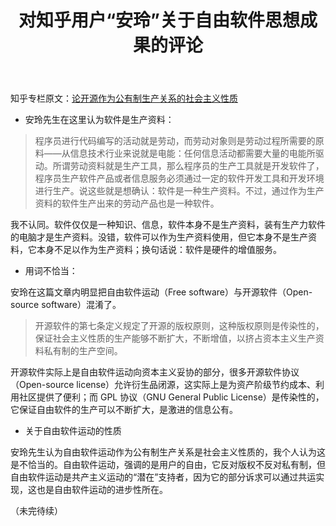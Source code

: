 #+TITLE: 对知乎用户“安玲”关于自由软件思想成果的评论

知乎专栏原文：[[https://zhuanlan.zhihu.com/p/27316644][论开源作为公有制生产关系的社会主义性质]]

+  安玲先生在这里认为软件是生产资料：
   
#+BEGIN_QUOTE
程序员进行代码编写的活动就是劳动，而劳动对象则是劳动过程所需要的原料——从信息技术行业来说就是电能：任何信息活动都需要大量的电能所驱动。所谓劳动资料就是生产工具，那么程序员的生产工具就是开发软件了，程序员生产软件产品或者信息服务必须通过一定的软件开发工具和开发环境进行生产。说这些就是想确认：软件是一种生产资料。不过，通过作为生产资料的软件生产出来的劳动产品也是一种软件。
#+END_QUOTE

我不认同。软件仅仅是一种知识、信息，软件本身不是生产资料，装有生产力软件的电脑才是生产资料。没错，软件可以作为生产资料使用，但它本身不是生产资料，它本身不足以作为生产资料；换句话说：软件是硬件的增值服务。

+  用词不恰当：

安玲在这篇文章内明显把自由软件运动（Free software）与开源软件（Open-source software）混淆了。

#+BEGIN_QUOTE
开源软件的第七条定义规定了开源的版权原则，这种版权原则是传染性的，保证社会主义性质的生产能够不断扩大，不断增值，以挤占资本主义生产资料私有制的生产空间。
#+END_QUOTE

开源软件实际上是自由软件运动向资本主义妥协的部分，很多开源软件协议（Open-source license）允许衍生品闭源，这实际上是为资产阶级节约成本、利用社区提供了便利；而 GPL 协议（GNU General Public License）是传染性的，它保证自由软件的生产可以不断扩大，是激进的信息公有。

+  关于自由软件运动的性质

安玲先生认为自由软件运动作为公有制生产关系是社会主义性质的，我个人认为这是不恰当的。自由软件运动，强调的是用户的自由，它反对版权不反对私有制，但自由软件运动是共产主义运动的“潜在”支持者，因为它的部分诉求可以通过共运实现，这也是自由软件运动的进步性所在。

（未完待续）
